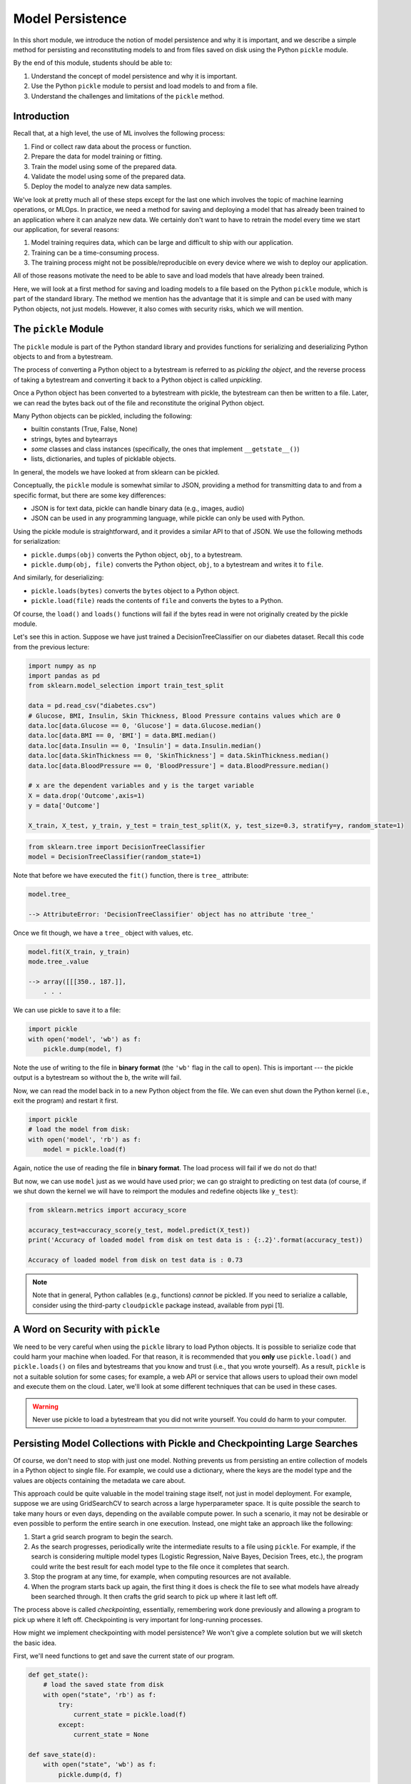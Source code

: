 Model Persistence 
=================

In this short module, we introduce the notion of model persistence and why it is important, and 
we describe a simple method for persisting and reconstituting models to and from files saved on 
disk using the Python ``pickle`` module. 

By the end of this module, students should be able to: 

1. Understand the concept of model persistence and why it is important. 
2. Use the Python ``pickle`` module to persist and load models to and from a file. 
3. Understand the challenges and limitations of the ``pickle`` method. 


Introduction
-------------

Recall that, at a high level, the use of ML involves the following process:

1. Find or collect raw data about the process or function.
2. Prepare the data for model training or fitting.
3. Train the model using some of the prepared data.
4. Validate the model using some of the prepared data.
5. Deploy the model to analyze new data samples.

We've look at pretty much all of these steps except for the last one which involves the topic 
of machine learning operations, or MLOps. In practice, we need a method for saving and deploying 
a model that has already been trained to an application where it can analyze new data. We 
certainly don't want to have to retrain the model every time we start our application, for several reasons: 

1. Model training requires data, which can be large and difficult to ship with our application. 
2. Training can be a time-consuming process. 
3. The training process might not be possible/reproducible on every device where we wish to deploy 
   our application. 

All of those reasons motivate the need to be able to save and load models that have already been trained. 

Here, we will look at a first method for saving and loading models to a file based on the 
Python ``pickle`` module, which is part of the standard library. The method we mention has the advantage that 
it is simple and can be used with many Python objects, not just models. However, it also comes with 
security risks, which we will mention. 


The ``pickle`` Module 
---------------------

The ``pickle`` module is part of the Python standard library and provides functions for serializing 
and deserializing Python objects to and from a bytestream. 

The process of converting a Python object 
to a bytestream is referred to as *pickling the object*, and the reverse process of taking a bytestream 
and converting it back to a Python object is called *unpickling*. 

Once a Python object has been converted to a bytestream with pickle, the bytestream can then be written 
to a file. Later, we can read the bytes back out of the file and reconstitute the original Python object. 

Many Python objects can be pickled, including the following: 

* builtin constants (True, False, None) 
* strings, bytes and bytearrays 
* *some* classes and class instances (specifically, the ones that implement ``__getstate__()``)
* lists, dictionaries, and tuples of picklable objects. 

In general, the models we have looked at from sklearn can be pickled. 

Conceptually, the ``pickle`` module is somewhat similar to JSON, providing a method for transmitting data 
to and from a specific format, but there are some key differences: 

* JSON is for text data, pickle can handle binary data (e.g., images, audio)
* JSON can be used in any programming language, while pickle can only be used with Python. 

Using the pickle module is straightforward, and it provides a similar API to that of JSON. 
We use the following methods for serialization: 

* ``pickle.dumps(obj)`` converts the Python object, ``obj``, to a bytestream. 
* ``pickle.dump(obj, file)`` converts the Python object, ``obj``, to a bytestream and writes it to ``file``. 

And similarly, for deserializing:

* ``pickle.loads(bytes)`` converts the ``bytes`` object to a Python object. 
* ``pickle.load(file)`` reads the contents of ``file`` and converts the bytes to a Python.

Of course, the ``load()`` and ``loads()`` functions will fail if the bytes read in were not originally 
created by the pickle module. 

Let's see this in action. Suppose we have just trained a DecisionTreeClassifier on our diabetes dataset. 
Recall this code from the previous lecture:

.. code-block:: python3 

    import numpy as np
    import pandas as pd
    from sklearn.model_selection import train_test_split

    data = pd.read_csv("diabetes.csv")
    # Glucose, BMI, Insulin, Skin Thickness, Blood Pressure contains values which are 0
    data.loc[data.Glucose == 0, 'Glucose'] = data.Glucose.median()
    data.loc[data.BMI == 0, 'BMI'] = data.BMI.median()
    data.loc[data.Insulin == 0, 'Insulin'] = data.Insulin.median()
    data.loc[data.SkinThickness == 0, 'SkinThickness'] = data.SkinThickness.median()
    data.loc[data.BloodPressure == 0, 'BloodPressure'] = data.BloodPressure.median()

    # x are the dependent variables and y is the target variable
    X = data.drop('Outcome',axis=1)
    y = data['Outcome']

    X_train, X_test, y_train, y_test = train_test_split(X, y, test_size=0.3, stratify=y, random_state=1)    

.. code-block:: python3 

    from sklearn.tree import DecisionTreeClassifier
    model = DecisionTreeClassifier(random_state=1)

Note that before we have executed the ``fit()`` function, there is ``tree_`` attribute: 

.. code-block:: python3 

    model.tree_

    --> AttributeError: 'DecisionTreeClassifier' object has no attribute 'tree_'

Once we fit though, we have a ``tree_`` object with values, etc. 

.. code-block:: python3

    model.fit(X_train, y_train)
    mode.tree_.value 

    --> array([[[350., 187.]],
        . . . 
    

We can use pickle to save it to a file: 

.. code-block:: python3 

    import pickle 
    with open('model', 'wb') as f:
        pickle.dump(model, f)

Note the use of writing to the file in **binary format** (the ``'wb'`` flag in the call to ``open``). 
This is important --- the pickle output is a bytestream so without the ``b``, the write will fail. 

Now, we can read the model back in to a new Python object from the file. We can even shut down the 
Python kernel (i.e., exit the program) and restart it first. 

.. code-block:: python3 

    import pickle
    # load the model from disk: 
    with open('model', 'rb') as f:
        model = pickle.load(f)    

Again, notice the use of reading the file in **binary format**. The load process will fail if we do not do 
that! 

But now, we can use ``model`` just as we would have used prior; we can go straight to predicting 
on test data (of course, if we shut down the kernel we will have to reimport the modules and redefine objects 
like ``y_test``): 

.. code-block:: python3 

    from sklearn.metrics import accuracy_score

    accuracy_test=accuracy_score(y_test, model.predict(X_test))
    print('Accuracy of loaded model from disk on test data is : {:.2}'.format(accuracy_test))   

    Accuracy of loaded model from disk on test data is : 0.73

.. note:: 

    Note that in general, Python callables (e.g., functions) *cannot* be pickled. If you need to serialize 
    a callable, consider using the third-party ``cloudpickle`` package instead, available from pypi [1].


A Word on Security with ``pickle``
-----------------------------------

We need to be very careful when using the ``pickle`` library to load Python objects. It is possible to 
serialize code that could harm your machine when loaded. For that reason, it is recommended that you 
**only** use ``pickle.load()`` and ``pickle.loads()`` on files and bytestreams that you know and trust 
(i.e., that you wrote yourself). As a result, ``pickle`` is not a suitable solution for some cases; 
for example, a web API or service that allows users to upload their own model and execute them on the 
cloud. Later, we'll look at some different techniques that can be used in these cases. 


.. warning:: 

    Never use pickle to load a bytestream that you did not write yourself. You could do harm to your 
    computer. 


Persisting Model Collections with Pickle and Checkpointing Large Searches 
-------------------------------------------------------------------------

Of course, we don't need to stop with just one model. Nothing prevents us from persisting an entire
collection of models in a Python object to single file. For example, we could use a dictionary, 
where the keys are the model type and the values are objects containing the metadata we care about. 

This approach could be quite valuable in the model training stage itself, not just in model deployment.
For example, suppose we are using GridSearchCV to search across a large hyperparameter space. It is 
quite possible the search to take many hours or even days, depending on the available compute power. 
In such a scenario, it may not be desirable or even possible to perform the entire search in one 
execution. Instead, one might take an approach like the following: 

1. Start a grid search program to begin the search.
2. As the search progresses, periodically write the intermediate results to a file using ``pickle``. 
   For example, if the search is considering multiple model types (Logistic Regression, Naive Bayes, 
   Decision Trees, etc.), the program could write the best result for each model type to the file once 
   it completes that search. 
3. Stop the program at any time, for example, when computing resources are not available. 
4. When the program starts back up again, the first thing it does is check the file to see 
   what models have already been searched through. It then crafts the grid search to pick up where 
   it last left off. 

The process above is called *checkpointing*, essentially, remembering work done previously and allowing 
a program to pick up where it left off. Checkpointing is very important for long-running processes. 

How might we implement checkpointing with model persistence? We won't give a complete solution but we 
will sketch the basic idea. 

First, we'll need functions to get and save the current state of our program. 

.. code-block:: python3 

    def get_state():
        # load the saved state from disk 
        with open("state", 'rb') as f:
            try:
                current_state = pickle.load(f)
            except:
                current_state = None

    def save_state(d):
        with open("state", 'wb') as f:
            pickle.dump(d, f)

We'll also need to provide a well-defined structure for the state dictionary. There are multiple 
ways to do this. Here, we simply save the "best" model object for each model type. 

.. code-block:: python3 

    def add_model_to_state(current_state, model_type, best_model):
        current_state[model_type] = best_model
        return current_state


Then, we'll need a way to create a param grid based on the current state: 

.. code-block:: python3

    def get_next_param_grid(current_state):

        # list of models we are interested in training 
        models = ["knn", "rf", "nb", "lr"]

        # full param grid that we want to search... 
        full_param_grid = {
          "knn": 
            {
                "mmc__model": [KNeighborsClassifier()],
                "mmc__model__n_neighbors": np.arange(1, 100)
            },
          "rf": 
            {
                "mmc__model": [RandomForestClassifier()],
                "mmc__model__n_estimators": np.arange(start=20, stop=150, step=3),
            },
            # additional entries here...
        }

        for model in models:
            # if the model is already in the current state, then skip it -- we've already 
            # searched it previously. 
            if model in current_state.keys():
                continue 
            # otherwise, we've found the next param grid to search: 
            return full_param_grid[model]
        
        # terminating condition -- if all models have been trained, we're done 
        return None 
            

Then, our main program is a loop where we iteratively: 

1. Read the file
2. Get the next param grid 
3. Train and save the best fit model using GridSearchCV and the save_state function 

.. code-block:: python3 


    def main():
        while True:
            current_state = get_state()
            param_grid = get_next_param_grid(current_state)
            if param_grid is None: 
                break 
            train_and_save_param_grid(param_grid) # ToDo: implement...





References and Additional Resources
-----------------------------------

1. Cloudpickle Python Package on Github. https://github.com/cloudpipe/cloudpickle 
    


